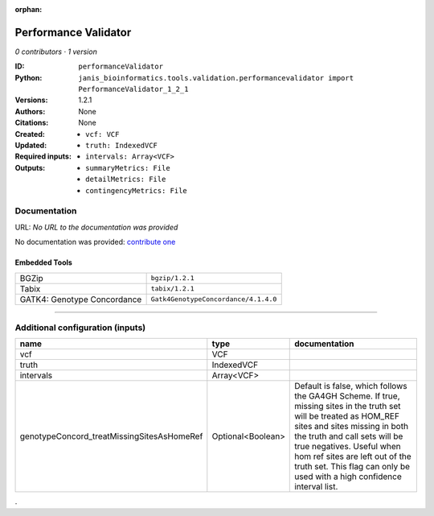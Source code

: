 :orphan:

Performance Validator
============================================

*0 contributors · 1 version*

:ID: ``performanceValidator``
:Python: ``janis_bioinformatics.tools.validation.performancevalidator import PerformanceValidator_1_2_1``
:Versions: 1.2.1
:Authors: 
:Citations: 
:Created: None
:Updated: None
:Required inputs:
   - ``vcf: VCF``

   - ``truth: IndexedVCF``

   - ``intervals: Array<VCF>``
:Outputs: 
   - ``summaryMetrics: File``

   - ``detailMetrics: File``

   - ``contingencyMetrics: File``

Documentation
-------------

URL: *No URL to the documentation was provided*

No documentation was provided: `contribute one <https://github.com/PMCC-BioinformaticsCore/janis-bioinformatics>`_

Embedded Tools
***************

===========================  ====================================
BGZip                        ``bgzip/1.2.1``
Tabix                        ``tabix/1.2.1``
GATK4: Genotype Concordance  ``Gatk4GenotypeConcordance/4.1.4.0``
===========================  ====================================

------

Additional configuration (inputs)
---------------------------------

==========================================  =================  ========================================================================================================================================================================================================================================
name                                        type               documentation
==========================================  =================  ========================================================================================================================================================================================================================================
vcf                                         VCF
truth                                       IndexedVCF
intervals                                   Array<VCF>
genotypeConcord_treatMissingSitesAsHomeRef  Optional<Boolean>  Default is false, which follows the GA4GH Scheme. If true, missing sites in the truth
                                                               set will be treated as HOM_REF sites and sites missing in both the truth and call sets will be true negatives. Useful when hom ref sites are left out of the truth set. This flag can only be used with a high confidence interval list.
==========================================  =================  ========================================================================================================================================================================================================================================

.
